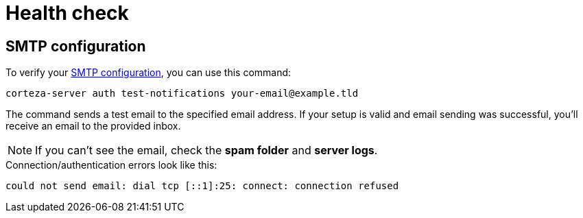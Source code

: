 = Health check

== SMTP configuration

To verify your xref:ROOT:dev-ops-guide/server-configuration/index.adoc#_email_sending[SMTP configuration], you can use this command:

[source,bash]
----
corteza-server auth test-notifications your-email@example.tld
----

The command sends a test email to the specified email address.
If your setup is valid and email sending was successful, you'll receive an email to the provided inbox.

[NOTE]
====
If you can't see the email, check the *spam folder* and *server logs*.
====

.Connection/authentication errors look like this:
[source,text]
----
could not send email: dial tcp [::1]:25: connect: connection refused
----
